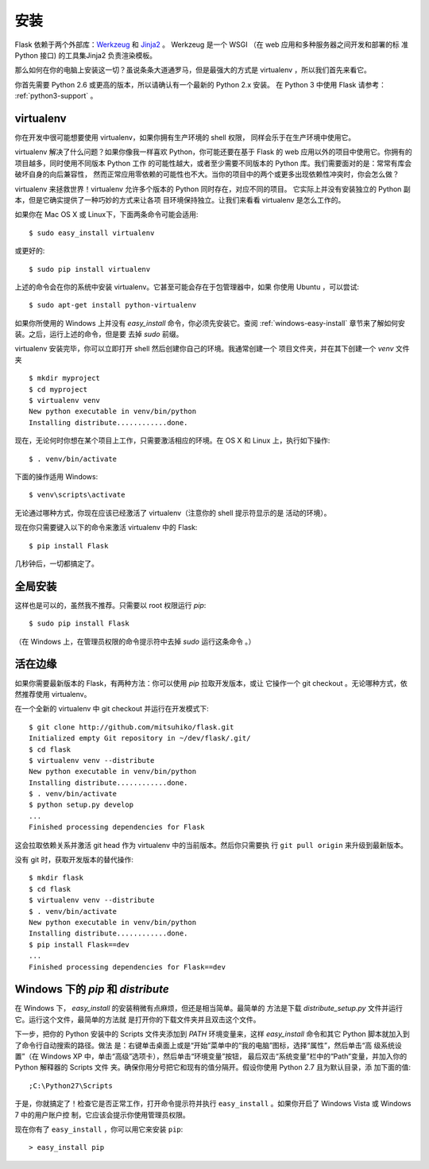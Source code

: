 .. _installation:

安装
============

Flask 依赖于两个外部库：`Werkzeug
<http://werkzeug.pocoo.org/>`_ 和 `Jinja2 <http://jinja.pocoo.org/2/>`_ 。
Werkzeug 是一个 WSGI （在 web 应用和多种服务器之间开发和部署的标
准 Python 接口) 的工具集Jinja2 负责渲染模板。

那么如何在你的电脑上安装这一切？虽说条条大道通罗马，但是最强大的方式是
virtualenv ，所以我们首先来看它。

你首先需要 Python 2.6 或更高的版本，所以请确认有一个最新的 Python 2.x 安装。
在 Python 3 中使用 Flask 请参考： :ref:`python3-support` 。

.. _virtualenv:

virtualenv
----------

你在开发中很可能想要使用 virtualenv，如果你拥有生产环境的 shell 权限，
同样会乐于在生产环境中使用它。

virtualenv 解决了什么问题？如果你像我一样喜欢 Python，你可能还要在基于 Flask
的 web 应用以外的项目中使用它。你拥有的项目越多，同时使用不同版本 Python 工作
的可能性越大，或者至少需要不同版本的 Python 库。我们需要面对的是：常常有库会破坏自身的向后兼容性，
然而正常应用零依赖的可能性也不大。当你的项目中的两个或更多出现依赖性冲突时，你会怎么做？

virtualenv 来拯救世界！virtualenv 允许多个版本的 Python 同时存在，对应不同的项目。
它实际上并没有安装独立的 Python 副本，但是它确实提供了一种巧妙的方式来让各项
目环境保持独立。让我们来看看 virtualenv 是怎么工作的。

如果你在 Mac OS X 或 Linux下，下面两条命令可能会适用::

    $ sudo easy_install virtualenv

或更好的::

    $ sudo pip install virtualenv

上述的命令会在你的系统中安装 virtualenv。它甚至可能会存在于包管理器中，如果
你使用 Ubuntu ，可以尝试::

    $ sudo apt-get install python-virtualenv

如果你所使用的 Windows 上并没有 `easy_install` 命令，你必须先安装它。查阅
:ref:`windows-easy-install` 章节来了解如何安装。之后，运行上述的命令，但是要
去掉 `sudo` 前缀。

virtualenv 安装完毕，你可以立即打开 shell 然后创建你自己的环境。我通常创建一个
项目文件夹，并在其下创建一个 `venv` 文件夹 ::

    $ mkdir myproject
    $ cd myproject
    $ virtualenv venv
    New python executable in venv/bin/python
    Installing distribute............done.

现在，无论何时你想在某个项目上工作，只需要激活相应的环境。在 OS X 和 Linux
上，执行如下操作::

    $ . venv/bin/activate

下面的操作适用 Windows::

    $ venv\scripts\activate

无论通过哪种方式，你现在应该已经激活了 virtualenv（注意你的 shell 提示符显示的是
活动的环境）。

现在你只需要键入以下的命令来激活 virtualenv 中的 Flask::

    $ pip install Flask

几秒钟后，一切都搞定了。


全局安装
------------------------

这样也是可以的，虽然我不推荐。只需要以 root 权限运行 `pip`::

    $ sudo pip install Flask

（在 Windows 上，在管理员权限的命令提示符中去掉 `sudo` 运行这条命令 。）


活在边缘
------------------

如果你需要最新版本的 Flask，有两种方法：你可以使用 `pip` 拉取开发版本，或让
它操作一个 git checkout 。无论哪种方式，依然推荐使用 virtualenv。

在一个全新的 virtualenv 中 git checkout 并运行在开发模式下::

    $ git clone http://github.com/mitsuhiko/flask.git
    Initialized empty Git repository in ~/dev/flask/.git/
    $ cd flask
    $ virtualenv venv --distribute
    New python executable in venv/bin/python
    Installing distribute............done.
    $ . venv/bin/activate
    $ python setup.py develop
    ...
    Finished processing dependencies for Flask

这会拉取依赖关系并激活 git head 作为 virtualenv 中的当前版本。然后你只需要执
行 ``git pull origin`` 来升级到最新版本。

没有 git 时，获取开发版本的替代操作::

    $ mkdir flask
    $ cd flask
    $ virtualenv venv --distribute
    $ . venv/bin/activate
    New python executable in venv/bin/python
    Installing distribute............done.
    $ pip install Flask==dev
    ...
    Finished processing dependencies for Flask==dev

.. _windows-easy-install:

Windows 下的 `pip` 和 `distribute`
-----------------------------------

在 Windows 下， `easy_install` 的安装稍微有点麻烦，但还是相当简单。最简单的
方法是下载 `distribute_setup.py` 文件并运行它。运行这个文件，最简单的方法就
是打开你的下载文件夹并且双击这个文件。

下一步，把你的 Python 安装中的 Scripts 文件夹添加到 `PATH` 环境变量来，这样
`easy_install` 命令和其它 Python 脚本就加入到了命令行自动搜索的路径。做法
是：右键单击桌面上或是“开始”菜单中的“我的电脑”图标，选择“属性”，然后单击“高
级系统设置”（在 Windows XP 中，单击“高级”选项卡），然后单击“环境变量”按钮，
最后双击“系统变量”栏中的“Path”变量，并加入你的 Python 解释器的 Scripts 文件
夹。确保你用分号把它和现有的值分隔开。假设你使用 Python 2.7 且为默认目录，添
加下面的值::

    ;C:\Python27\Scripts

于是，你就搞定了！检查它是否正常工作，打开命令提示符并执行
``easy_install`` 。如果你开启了 Windows Vista 或 Windows 7 中的用户账户控
制，它应该会提示你使用管理员权限。

现在你有了 ``easy_install`` ，你可以用它来安装 ``pip``::

    > easy_install pip

.. _distribute_setup.py: http://python-distribute.org/distribute_setup.py
